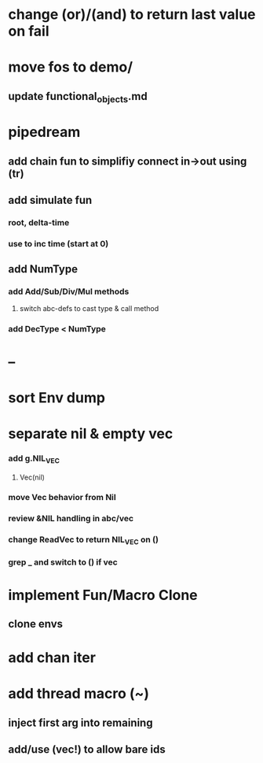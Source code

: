 * change (or)/(and) to return last value on fail
* move fos to demo/
** update functional_objects.md
* pipedream
** add chain fun to simplifiy connect in->out using (tr)
** add simulate fun
*** root, delta-time
*** use to inc time (start at 0)
** add NumType
*** add Add/Sub/Div/Mul methods
**** switch abc-defs to cast type & call method
*** add DecType < NumType
* --
* sort Env dump
* separate nil & empty vec
*** add g.NIL_VEC
**** Vec(nil)
*** move Vec behavior from Nil
*** review &NIL handling in abc/vec
*** change ReadVec to return NIL_VEC on ()
*** grep _ and switch to () if vec
* implement Fun/Macro Clone
** clone envs
* add chan iter
* add thread macro (~)
** inject first arg into remaining
** add/use (vec!) to allow bare ids

